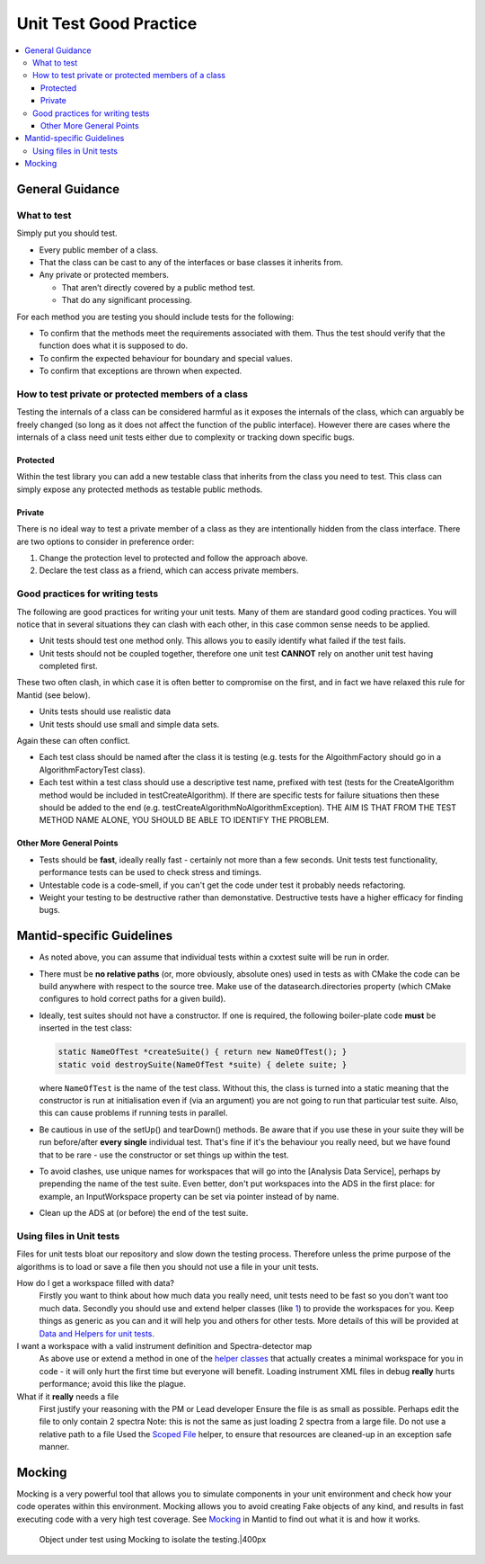 .. _UnitTestGoodPractice:

=======================
Unit Test Good Practice
=======================

.. contents::
  :local:

General Guidance
################

What to test
------------

Simply put you should test.

-  Every public member of a class.
-  That the class can be cast to any of the interfaces or base classes
   it inherits from.
-  Any private or protected members.

   -  That aren’t directly covered by a public method test.
   -  That do any significant processing.

For each method you are testing you should include tests for the
following:

-  To confirm that the methods meet the requirements associated with
   them. Thus the test should verify that the function does what it is
   supposed to do.
-  To confirm the expected behaviour for boundary and special values.
-  To confirm that exceptions are thrown when expected.

How to test private or protected members of a class
---------------------------------------------------

Testing the internals of a class can be considered harmful as it exposes
the internals of the class, which can arguably be freely changed (so
long as it does not affect the function of the public interface).
However there are cases where the internals of a class need unit tests
either due to complexity or tracking down specific bugs.

Protected
~~~~~~~~~

Within the test library you can add a new testable class that inherits
from the class you need to test. This class can simply expose any
protected methods as testable public methods.

Private
~~~~~~~

There is no ideal way to test a private member of a class as they are
intentionally hidden from the class interface. There are two options to
consider in preference order:

#. Change the protection level to protected and follow the approach
   above.
#. Declare the test class as a friend, which can access private members.

Good practices for writing tests
--------------------------------

The following are good practices for writing your unit tests. Many of
them are standard good coding practices. You will notice that in several
situations they can clash with each other, in this case common sense
needs to be applied.

-  Unit tests should test one method only. This allows you to easily
   identify what failed if the test fails.
-  Unit tests should not be coupled together, therefore one unit test
   **CANNOT** rely on another unit test having completed first.

These two often clash, in which case it is often better to compromise on
the first, and in fact we have relaxed this rule for Mantid (see below).

-  Units tests should use realistic data
-  Unit tests should use small and simple data sets.

Again these can often conflict.

-  Each test class should be named after the class it is testing (e.g.
   tests for the AlgoithmFactory should go in a AlgorithmFactoryTest
   class).
-  Each test within a test class should use a descriptive test name,
   prefixed with test (tests for the CreateAlgorithm method would be
   included in testCreateAlgorithm). If there are specific tests for
   failure situations then these should be added to the end (e.g.
   testCreateAlgorithmNoAlgorithmException). THE AIM IS THAT FROM THE
   TEST METHOD NAME ALONE, YOU SHOULD BE ABLE TO IDENTIFY THE PROBLEM.

Other More General Points
~~~~~~~~~~~~~~~~~~~~~~~~~

-  Tests should be **fast**, ideally really fast - certainly not more
   than a few seconds. Unit tests test functionality, performance tests
   can be used to check stress and timings.
-  Untestable code is a code-smell, if you can't get the code under test
   it probably needs refactoring.
-  Weight your testing to be destructive rather than demonstative.
   Destructive tests have a higher efficacy for finding bugs.

Mantid-specific Guidelines
##########################

-  As noted above, you can assume that individual tests within a cxxtest
   suite will be run in order.
-  There must be **no relative paths** (or, more obviously, absolute
   ones) used in tests as with CMake the code can be build anywhere with
   respect to the source tree. Make use of the datasearch.directories
   property (which CMake configures to hold correct paths for a given
   build).
-  Ideally, test suites should not have a constructor. If one is
   required, the following boiler-plate code **must** be inserted in the
   test class:

   .. code-block:: c++

      static NameOfTest *createSuite() { return new NameOfTest(); }
      static void destroySuite(NameOfTest *suite) { delete suite; }

   where ``NameOfTest`` is the name of the test class. Without this, the
   class is turned into a static meaning that the constructor is run at
   initialisation even if (via an argument) you are not going to run that
   particular test suite. Also, this can cause problems if running tests in
   parallel.

-  Be cautious in use of the setUp() and tearDown() methods. Be aware
   that if you use these in your suite they will be run before/after
   **every single** individual test. That's fine if it's the behaviour
   you really need, but we have found that to be rare - use the
   constructor or set things up within the test.
-  To avoid clashes, use unique names for workspaces that will go into
   the [Analysis Data Service], perhaps by prepending the name of the
   test suite. Even better, don't put workspaces into the ADS in the
   first place: for example, an InputWorkspace property can be set via
   pointer instead of by name.
-  Clean up the ADS at (or before) the end of the test suite.

Using files in Unit tests
-------------------------

Files for unit tests bloat our repository and slow down the testing
process. Therefore unless the prime purpose of the algorithms is to load
or save a file then you should not use a file in your unit tests.

How do I get a workspace filled with data?
    Firstly you want to think about how much data you really need, unit
    tests need to be fast so you don't want too much data.
    Secondly you should use and extend helper classes (like
    `1 <https://github.com/mantidproject/mantid/blob/master/Code/Mantid/Framework/TestHelpers/inc/MantidTestHelpers/WorkspaceCreationHelper.h>`__)
    to provide the workspaces for you. Keep things as generic as you can
    and it will help you and others for other tests.
    More details of this will be provided at `Data and Helpers for unit
    tests <Data_and_Helpers_for_unit_tests>`__.
I want a workspace with a valid instrument definition and Spectra-detector map
    As above use or extend a method in one of the `helper
    classes <https://github.com/mantidproject/mantid/blob/master/Code/Mantid/Framework/TestHelpers/inc/MantidTestHelpers>`__
    that actually creates a minimal workspace for you in code - it will
    only hurt the first time but everyone will benefit.
    Loading instrument XML files in debug **really** hurts performance;
    avoid this like the plague.
What if it **really** needs a file
    First justify your reasoning with the PM or Lead developer
    Ensure the file is as small as possible. Perhaps edit the file to
    only contain 2 spectra
    Note: this is not the same as just loading 2 spectra from a large
    file.
    Do not use a relative path to a file
    Used the `Scoped
    File <https://github.com/mantidproject/mantid/blob/master/Framework/TestHelpers/inc/MantidTestHelpers/ScopedFileHelper.h>`__
    helper, to ensure that resources are cleaned-up in an exception safe
    manner.

Mocking
#######

Mocking is a very powerful tool that allows you to simulate components
in your unit environment and check how your code operates within this
environment. Mocking allows you to avoid creating Fake objects of any
kind, and results in fast executing code with a very high test coverage.
See `Mocking <Mocking>`__ in Mantid to find out what it is and how it
works.

.. figure:: Mocking.png
   :alt: Object under test using Mocking to isolate the testing.|400px

   Object under test using Mocking to isolate the testing.|400px
